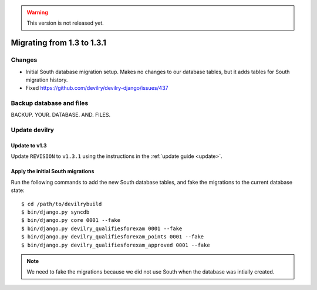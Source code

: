 .. _version1.3.1:

.. warning::

    This version is not released yet.

==============================
Migrating from 1.3 to 1.3.1
==============================


Changes
#############
- Initial South database migration setup. Makes no changes to our database
  tables, but it adds tables for South migration history.
- Fixed https://github.com/devilry/devilry-django/issues/437


Backup database and files
###############################
BACKUP. YOUR. DATABASE. AND. FILES.


Update devilry
##############

Update to v1.3
==============
Update ``REVISION`` to ``v1.3.1`` using the instructions in the :ref:`update guide <update>`.


Apply the initial South migrations
==================================
Run the following commands to add the new South database tables, and fake the
migrations to the current database state::

    $ cd /path/to/devilrybuild
    $ bin/django.py syncdb
    $ bin/django.py core 0001 --fake
    $ bin/django.py devilry_qualifiesforexam 0001 --fake
    $ bin/django.py devilry_qualifiesforexam_points 0001 --fake
    $ bin/django.py devilry_qualifiesforexam_approved 0001 --fake


.. note::

    We need to fake the migrations because we did not use South when the
    database was intially created.
